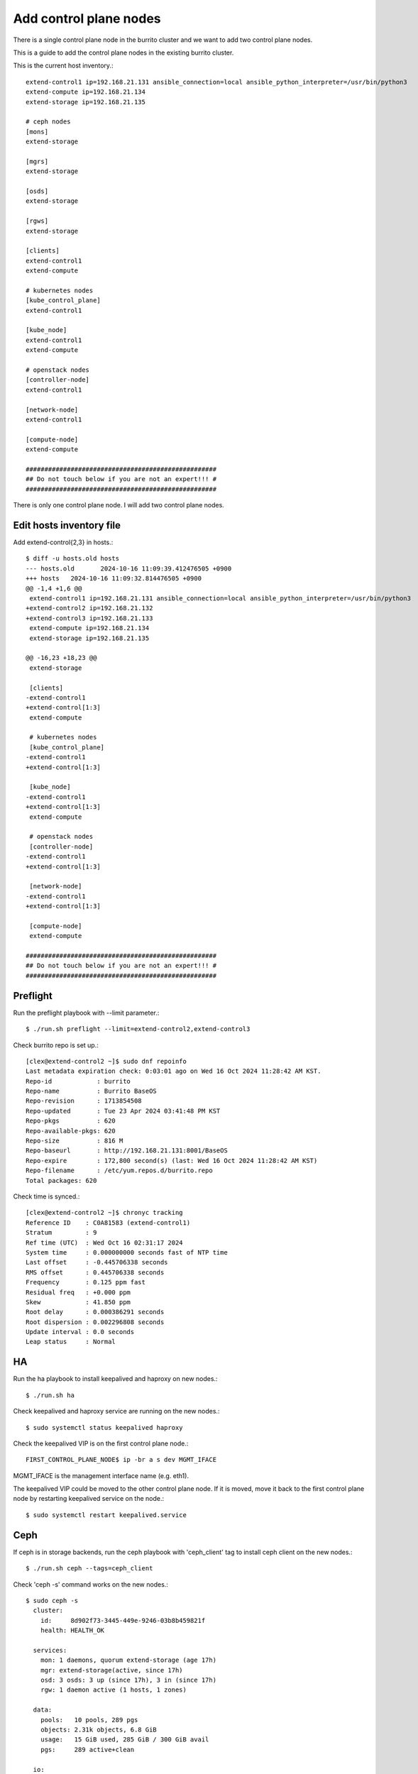 Add control plane nodes
========================

There is a single control plane node in the burrito cluster 
and we want to add two control plane nodes.

This is a guide to add the control plane nodes in the existing burrito cluster.

This is the current host inventory.::

    extend-control1 ip=192.168.21.131 ansible_connection=local ansible_python_interpreter=/usr/bin/python3
    extend-compute ip=192.168.21.134
    extend-storage ip=192.168.21.135
    
    # ceph nodes
    [mons]
    extend-storage
    
    [mgrs]
    extend-storage
    
    [osds]
    extend-storage
    
    [rgws]
    extend-storage
    
    [clients]
    extend-control1
    extend-compute
    
    # kubernetes nodes
    [kube_control_plane]
    extend-control1
    
    [kube_node]
    extend-control1
    extend-compute
    
    # openstack nodes
    [controller-node]
    extend-control1
    
    [network-node]
    extend-control1
    
    [compute-node]
    extend-compute
    
    ###################################################
    ## Do not touch below if you are not an expert!!! #
    ###################################################


There is only one control plane node.
I will add two control plane nodes.


Edit hosts inventory file
--------------------------

Add extend-control{2,3} in hosts.::

    $ diff -u hosts.old hosts
    --- hosts.old	2024-10-16 11:09:39.412476505 +0900
    +++ hosts	2024-10-16 11:09:32.814476505 +0900
    @@ -1,4 +1,6 @@
     extend-control1 ip=192.168.21.131 ansible_connection=local ansible_python_interpreter=/usr/bin/python3
    +extend-control2 ip=192.168.21.132
    +extend-control3 ip=192.168.21.133
     extend-compute ip=192.168.21.134
     extend-storage ip=192.168.21.135
    
    @@ -16,23 +18,23 @@
     extend-storage
    
     [clients]
    -extend-control1
    +extend-control[1:3]
     extend-compute
    
     # kubernetes nodes
     [kube_control_plane]
    -extend-control1
    +extend-control[1:3]
    
     [kube_node]
    -extend-control1
    +extend-control[1:3]
     extend-compute
    
     # openstack nodes
     [controller-node]
    -extend-control1
    +extend-control[1:3]
    
     [network-node]
    -extend-control1
    +extend-control[1:3]
    
     [compute-node]
     extend-compute
    
    ###################################################
    ## Do not touch below if you are not an expert!!! #
    ###################################################


Preflight
----------

Run the preflight playbook with --limit parameter.::

    $ ./run.sh preflight --limit=extend-control2,extend-control3

Check burrito repo is set up.::

   [clex@extend-control2 ~]$ sudo dnf repoinfo
   Last metadata expiration check: 0:03:01 ago on Wed 16 Oct 2024 11:28:42 AM KST.
   Repo-id            : burrito
   Repo-name          : Burrito BaseOS
   Repo-revision      : 1713854508
   Repo-updated       : Tue 23 Apr 2024 03:41:48 PM KST
   Repo-pkgs          : 620
   Repo-available-pkgs: 620
   Repo-size          : 816 M
   Repo-baseurl       : http://192.168.21.131:8001/BaseOS
   Repo-expire        : 172,800 second(s) (last: Wed 16 Oct 2024 11:28:42 AM KST)
   Repo-filename      : /etc/yum.repos.d/burrito.repo
   Total packages: 620

Check time is synced.::

   [clex@extend-control2 ~]$ chronyc tracking
   Reference ID    : C0A81583 (extend-control1)
   Stratum         : 9
   Ref time (UTC)  : Wed Oct 16 02:31:17 2024
   System time     : 0.000000000 seconds fast of NTP time
   Last offset     : -0.445706338 seconds
   RMS offset      : 0.445706338 seconds
   Frequency       : 0.125 ppm fast
   Residual freq   : +0.000 ppm
   Skew            : 41.850 ppm
   Root delay      : 0.000386291 seconds
   Root dispersion : 0.002296808 seconds
   Update interval : 0.0 seconds
   Leap status     : Normal

HA
---

Run the ha playbook to install keepalived and haproxy on new nodes.::

    $ ./run.sh ha

Check keepalived and haproxy service are running on the new nodes.::

    $ sudo systemctl status keepalived haproxy

Check the keepalived VIP is on the first control plane node.::

    FIRST_CONTROL_PLANE_NODE$ ip -br a s dev MGMT_IFACE

MGMT_IFACE is the management interface name (e.g. eth1).

The keepalived VIP could be moved to the other control plane node.
If it is moved, move it back to the first control plane node by restarting
keepalived service on the node.::

    $ sudo systemctl restart keepalived.service


Ceph
-----

If ceph is in storage backends, 
run the ceph playbook with 'ceph_client' tag to install ceph client 
on the new nodes.::

    $ ./run.sh ceph --tags=ceph_client

Check 'ceph -s' command works on the new nodes.::

    $ sudo ceph -s
      cluster:
        id:     8d902f73-3445-449e-9246-03b8b459821f
        health: HEALTH_OK
     
      services:
        mon: 1 daemons, quorum extend-storage (age 17h)
        mgr: extend-storage(active, since 17h)
        osd: 3 osds: 3 up (since 17h), 3 in (since 17h)
        rgw: 1 daemon active (1 hosts, 1 zones)
     
      data:
        pools:   10 pools, 289 pgs
        objects: 2.31k objects, 6.8 GiB
        usage:   15 GiB used, 285 GiB / 300 GiB avail
        pgs:     289 active+clean
     
      io:
        client:   61 KiB/s wr, 0 op/s rd, 9 op/s wr

K8S
----

Before running the k8s playbook, we need to change kube-apiserver parameter
in the first control plane node.::

    $ sudo vi /etc/kubernetes/manifests/kube-apiserver.yaml
    ...
        - --anonymous-auth=true

Wait until kube-apiserver is restarted on each control node.

Check if we can connect to kube-apiserver on the first control plane node.::

    $ curl -sk https://THE_FIRST_CONTROL_PLANE_NODE_IP:6443/healthz
    ok

Run a k8s playbook.::

    $ ./run.sh k8s --extra-vars="registry_enabled="

Check the node list.::

    $ sudo kubectl get nodes
    NAME              STATUS   ROLES           AGE     VERSION
    extend-compute    Ready    <none>          4h19m   v1.28.3
    extend-control1   Ready    control-plane   4h20m   v1.28.3
    extend-control2   Ready    control-plane   110m    v1.28.3
    extend-control3   Ready    control-plane   110m    v1.28.3

NetApp
-------

If netapp is in storage backends, run the netapp playbook.::

    $ ./run.sh netapp


Patch
------

Run the patch playbook.::

    $ ./run.sh patch

Landing
--------

Run the landing playbook.::

    $ ./run.sh landing --tags=genesisregistry

Check the genesis registry service is running on the added nodes.::

    $ sudo systemctl status genesis_registry.service

Run the localrepo_haproxy_setup playbook.::

    $ ./run.sh localrepo_haproxy_setup

Check the localrepo.cfg file is in /etc/haproxy/conf.d/.::

    $ sudo ls -1 /etc/haproxy/conf.d/localrepo.cfg
    /etc/haproxy/conf.d/localrepo.cfg

Burrito.system
---------------

Run the burrito playbook with --tags=system.::

    $ ./run.sh burrito --tags=system

OpenStack
----------

Reinstall each openstack component.

There are two types of replicas - the HA replica and the quorum replica.

The HA replica type sets up two pods for high availability. 
The quorum replica type sets up three pods for quorum membership.

The mariadb and rabbitmq are the quorum replica type.
The others are the HA replica type except the ingress.

The ingress is a special replica type that works like a daemonset.

Install ingress.::

    $ ./scripts/burrito.sh install ingress

Check if there are three ingress pods.::

    root@btx-0:/# k get po -l application=ingress,component=server
    NAME                                   READY   STATUS    RESTARTS   AGE
    ingress-0                              1/1     Running   0          24h
    ingress-1                              1/1     Running   0          2m4s
    ingress-2                              1/1     Running   0          86s

Install mariadb.::

    $ ./scripts/burrito.sh install mariadb

Check if there are three mariadb server pods.::

    root@btx-0:/# k get po -l application=mariadb,component=server
    NAME               READY   STATUS    RESTARTS   AGE
    mariadb-server-0   1/1     Running   0          76s
    mariadb-server-1   1/1     Running   0          3m27s
    mariadb-server-2   1/1     Running   0          3m27s

Install rabbitmq.::

    $ ./scripts/burrito.sh install rabbitmq

Check if there are three rabbitmq pods.::

    root@btx-0:/# k get po -l application=rabbitmq,component=server
    NAME                  READY   STATUS    RESTARTS   AGE
    rabbitmq-rabbitmq-0   1/1     Running   0          25h
    rabbitmq-rabbitmq-1   1/1     Running   0          4m26s
    rabbitmq-rabbitmq-2   1/1     Running   0          4m26s

Install keystone.::

    $ ./scripts/burrito.sh install keystone

Check if there are two keystone-api pods.::

    root@btx-0:/# k get po -l application=keystone,component=api
    NAME                            READY   STATUS    RESTARTS   AGE
    keystone-api-667dfbb9bd-bjt6f   1/1     Running   0          112s
    keystone-api-667dfbb9bd-f5kjn   1/1     Running   0          112s

Install glance.::

    $ ./scripts/burrito.sh install glance

Check if there are two glance-api pods.::

    root@btx-0:/# k get po -l application=glance,component=api
    NAME           READY   STATUS    RESTARTS   AGE
    glance-api-0   2/2     Running   0          61m
    glance-api-1   2/2     Running   0          62m

Install neutron.::

    $ ./scripts/burrito.sh install neutron

Check if there are two neutron server pods.::

    root@btx-0:/# k get po -l application=neutron,component=server
    NAME                              READY   STATUS    RESTARTS   AGE
    neutron-server-567dfbfd84-p8vdr   2/2     Running   0          128m
    neutron-server-567dfbfd84-wjsmr   2/2     Running   0          128m

Install nova.::

    $ ./scripts/burrito.sh install nova

Check if there are two nova-api pods.::

    root@btx-0:/# k get po -l application=nova,component=os-api
    NAME                              READY   STATUS    RESTARTS   AGE
    nova-api-osapi-7d95bf7f85-h2prv   1/1     Running   0          6m26s
    nova-api-osapi-7d95bf7f85-twhvg   1/1     Running   0          6m26s

Install cinder.::

    $ ./scripts/burrito.sh install cinder

Check if there are two cinder-api pods.::

    root@btx-0:/# k get po -l application=cinder,component=api
    NAME                          READY   STATUS    RESTARTS   AGE
    cinder-api-7549d5dbb7-4j5tt   1/1     Running   0          2m10s
    cinder-api-7549d5dbb7-v9mw7   1/1     Running   0          2m10s

Install horizon.::

    $ ./scripts/burrito.sh install horizon

Check if there are two horizon pods.::

    root@btx-0:/# k get po -l application=horizon,component=server
    NAME                       READY   STATUS    RESTARTS   AGE
    horizon-56454f565f-5tdgv   1/1     Running   0          2m27s
    horizon-56454f565f-vc2vg   1/1     Running   0          2d


We have finished adding the control plane nodes in burrito cluster.

